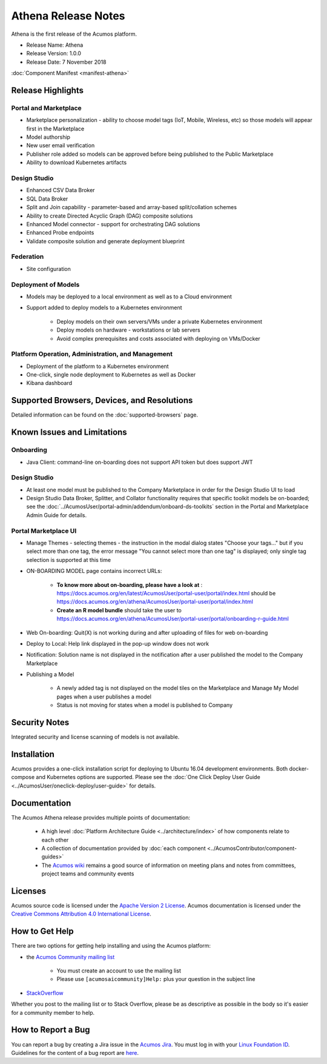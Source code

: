 .. ===============LICENSE_START=======================================================
.. Acumos CC-BY-4.0
.. ===================================================================================
.. Copyright (C) 2017-2018 AT&T Intellectual Property & Tech Mahindra. All rights reserved.
.. ===================================================================================
.. This Acumos documentation file is distributed by AT&T and Tech Mahindra
.. under the Creative Commons Attribution 4.0 International License (the "License");
.. you may not use this file except in compliance with the License.
.. You may obtain a copy of the License at
..
.. http://creativecommons.org/licenses/by/4.0
..
.. This file is distributed on an "AS IS" BASIS,
.. WITHOUT WARRANTIES OR CONDITIONS OF ANY KIND, either express or implied.
.. See the License for the specific language governing permissions and
.. limitations under the License.
.. ===============LICENSE_END=========================================================

====================
Athena Release Notes
====================
Athena is the first release of the Acumos platform.

* Release Name: Athena
* Release Version: 1.0.0
* Release Date: 7 November 2018

:doc:`Component Manifest <manifest-athena>`

Release Highlights
==================
Portal and Marketplace
----------------------
* Marketplace personalization - ability to choose model tags (IoT, Mobile, Wireless, etc) so those models will appear first in the Marketplace
* Model authorship
* New user email verification
* Publisher role added so models can be approved before being published to the Public Marketplace
* Ability to download Kubernetes artifacts

Design Studio
-------------
* Enhanced CSV Data Broker
* SQL Data Broker
* Split and Join capability - parameter-based and array-based split/collation schemes
* Ability to create Directed Acyclic Graph (DAG) composite solutions
* Enhanced Model connector - support for orchestrating DAG solutions
* Enhanced Probe endpoints
* Validate composite solution and generate deployment blueprint

Federation
----------
* Site configuration

Deployment of Models
--------------------
* Models may be deployed to a local environment as well as to a Cloud environment
* Support added to deploy models to a Kubernetes environment

    * Deploy models on their own servers/VMs under a private Kubernetes environment
    * Deploy models on hardware - workstations or lab servers
    * Avoid complex prerequisites and costs associated with deploying on VMs/Docker

Platform Operation, Administration, and Management
--------------------------------------------------
* Deployment of the platform to a Kubernetes environment
* One-click, single node deployment to Kubernetes as well as Docker
* Kibana dashboard

Supported Browsers, Devices, and Resolutions
============================================
Detailed information can be found on the :doc:`supported-browsers` page.


Known Issues and Limitations
============================

Onboarding
----------

* Java Client: command-line on-boarding does not support API token but does support JWT

Design Studio
-------------

* At least one model must be published to the Company Marketplace in order for the Design Studio UI to load
* Design Studio Data Broker, Splitter, and Collator functionality requires that specific toolkit models be on-boarded; see the :doc:`../AcumosUser/portal-admin/addendum/onboard-ds-toolkits` section in the Portal and Marketplace Admin Guide for details.

Portal Marketplace UI
---------------------

* Manage Themes - selecting themes - the instruction in the modal dialog states "Choose your tags..." but if you select more than one tag, the error message "You cannot select more than one tag" is displayed; only single tag selection is supported at this time
* ON-BOARDING MODEL page contains incorrect URLs:

    * **To know more about on-boarding, please have a look at** : https://docs.acumos.org/en/latest/AcumosUser/portal-user/portal/index.html should be https://docs.acumos.org/en/athena/AcumosUser/portal-user/portal/index.html
    * **Create an R model bundle** should take the user to https://docs.acumos.org/en/athena/AcumosUser/portal-user/portal/onboarding-r-guide.html

* Web On-boarding: Quit(X) is not working during and after uploading of files for web on-boarding
* Deploy to Local: Help link displayed in the pop-up window does not work
* Notification: Solution name is not displayed in the notification after a user published the model to the Company Marketplace
* Publishing a Model

    * A newly added tag is not displayed on the model tiles on the Marketplace and Manage My Model pages when a user publishes a model
    * Status is not moving for states when a model is published to Company



Security Notes
==============
Integrated security and license scanning of models is not available.

Installation
============
Acumos provides a one-click installation script for deploying to Ubuntu 16.04
development environments. Both docker-compose and Kubernetes options are
supported. Please see the :doc:`One Click Deploy User Guide
<../AcumosUser/oneclick-deploy/user-guide>` for details.

Documentation
=============
The Acumos Athena release provides multiple points of documentation:

 * A high level :doc:`Platform Architecture Guide <../architecture/index>` of how components
   relate to each other
 * A collection of documentation provided
   by :doc:`each component <../AcumosContributor/component-guides>`
 * The `Acumos wiki <https://wiki.acumos.org>`_ remains a good source of
   information on meeting plans and notes from committees, project teams and
   community events

Licenses
========
Acumos source code is licensed under the `Apache Version 2 License
<http://www.apache.org/licenses/LICENSE-2.0>`_.
Acumos documentation is licensed under the `Creative Commons Attribution 4.0
International License <http://creativecommons.org/licenses/by/4.0>`_.

How to Get Help
===============
There are two options for getting help installing and using the Acumos platform:

* the `Acumos Community mailing list <https://lists.acumos.org/g/acumosaicommunity>`_

    * You must create an account to use the mailing list
    * Please use ``[acumosaicommunity]Help:`` plus your question in the subject line

* `StackOverflow <https://stackoverflow.com/search?q=acumos>`_

Whether you post to the mailing list or to Stack Overflow, please be as
descriptive as possible in the body so it's easier for a community member to
help.

How to Report a Bug
===================
You can report a bug by creating a Jira issue in the `Acumos Jira
<https://jira.acumos.org>`_. You must log in with your `Linux Foundation ID <https://identity.linuxfoundation.org>`_.
Guidelines for the content of a bug report are `here
<https://wiki.acumos.org/display/AC/Reporting+Bugs>`_.

